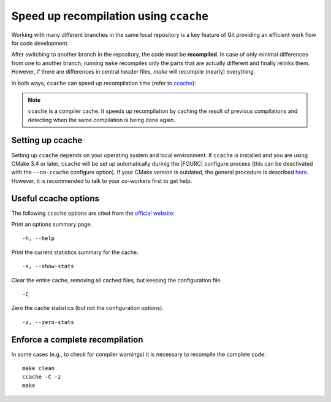 .. _ccache:

Speed up recompilation using ``ccache``
----------------------------------------

Working with many different branches in the same local repository is a key feature of Git providing an efficient work flow for code development.

After switching to another branch in the repository, the code must be **recompiled**.
In case of only minimal differences from one to another branch, running ``make`` recompiles only the parts that are actually different and finally relinks them.
However, if there are differences in central header files, `make` will recompile (nearly) everything.

In both ways, ``ccache`` can speed up recompilation time (refer to `ccache <https://ccache.samba.org/manual/latest.html>`__):

.. note::

    ``ccache`` is a compiler cache. It speeds up recompilation by caching the result of previous compilations and detecting when the same compilation is being done again.

Setting up ccache
~~~~~~~~~~~~~~~~~~~

Setting up ``ccache`` depends on your operating system and local environment.
If ``ccache`` is installed and you are using CMake 3.4 or later, ``ccache`` will be set up automatically durinig the |FOURC| configure process
(this can be deactivated with the ``--no-ccache`` configure option).
If your CMake version is outdated, the general procedure is described `here <https://ccache.samba.org/manual/latest.html>`__.
However, it is recommended to talk to your co-workers first to get help.

Useful ccache options
~~~~~~~~~~~~~~~~~~~~~~~~

The following ``ccache`` options are cited from the `official website <https://ccache.samba.org/manual/latest.html>`__:

Print an options summary page.

::

    -h, --help

Print the current statistics summary for the cache.

::

    -s, --show-stats


Clear the entire cache, removing all cached files, but keeping the configuration file.

::

    -C


Zero the cache statistics (but not the configuration options). 

::

    -z, --zero-stats


Enforce a complete recompilation
~~~~~~~~~~~~~~~~~~~~~~~~~~~~~~~~~~~~~~~~~

In some cases (e.g., to check for compiler warnings) it is necessary to recompile the complete code:

::

    make clean
    ccache -C -z
    make


